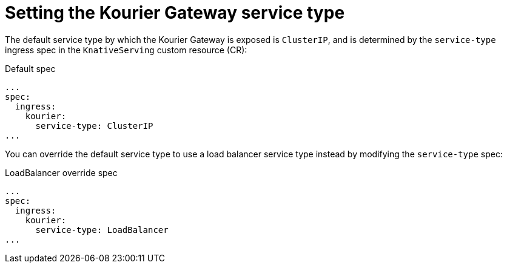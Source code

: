 // Module included in the following assemblies
//
// * serverless/admin_guide/knative-serving-CR-config.adoc

:_content-type: REFERENCE
[id="serverless-kourier-gateway-service-type_{context}"]
= Setting the Kourier Gateway service type

The default service type by which the Kourier Gateway is exposed is `ClusterIP`, and is determined by the `service-type` ingress spec in the `KnativeServing` custom resource (CR):

.Default spec
[source,yaml]
----
...
spec:
  ingress:
    kourier:
      service-type: ClusterIP
...
----

You can override the default service type to use a load balancer service type instead by modifying the `service-type` spec:

.LoadBalancer override spec
[source,yaml]
----
...
spec:
  ingress:
    kourier:
      service-type: LoadBalancer
...
----
